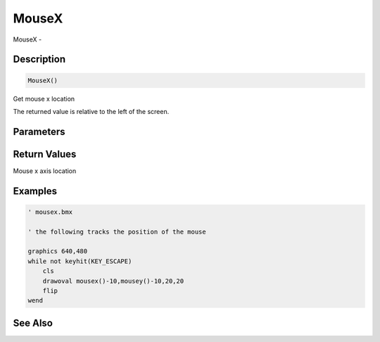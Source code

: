 .. _func_input_mousex:

======
MouseX
======

MouseX - 

Description
===========

.. code-block:: blitzmax

    MouseX()

Get mouse x location

The returned value is relative to the left of the screen.

Parameters
==========

Return Values
=============

Mouse x axis location

Examples
========

.. code-block:: blitzmax

    ' mousex.bmx
    
    ' the following tracks the position of the mouse
    
    graphics 640,480
    while not keyhit(KEY_ESCAPE)
        cls
        drawoval mousex()-10,mousey()-10,20,20
        flip
    wend

See Also
========



